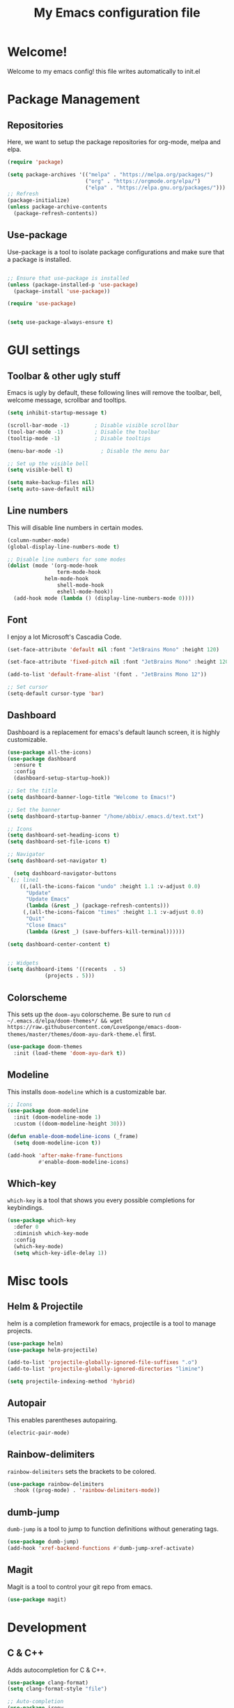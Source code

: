 #+title: My Emacs configuration file
#+PROPERTY: header-args:emacs-lisp :tangle ./init.el :mkdirp yes

* Welcome!
Welcome to my emacs config! this file writes automatically to init.el

* Package Management
** Repositories
Here, we want to setup the package repositories for org-mode, melpa and elpa.
#+begin_src emacs-lisp
(require 'package)

(setq package-archives '(("melpa" . "https://melpa.org/packages/")
                         ("org" . "https://orgmode.org/elpa/")
                         ("elpa" . "https://elpa.gnu.org/packages/")))
;; Refresh
(package-initialize)
(unless package-archive-contents
  (package-refresh-contents))

#+end_src
** Use-package
Use-package is a tool to isolate package configurations and make sure that a package is installed.

#+begin_src emacs-lisp

;; Ensure that use-package is installed
(unless (package-installed-p 'use-package)
  (package-install 'use-package))

(require 'use-package)


(setq use-package-always-ensure t)
#+end_src

* GUI settings
** Toolbar & other ugly stuff
Emacs is ugly by default, these following lines will remove the toolbar, bell, welcome message, scrollbar and tooltips.

#+begin_src emacs-lisp
(setq inhibit-startup-message t)

(scroll-bar-mode -1)        ; Disable visible scrollbar
(tool-bar-mode -1)          ; Disable the toolbar
(tooltip-mode -1)           ; Disable tooltips      

(menu-bar-mode -1)            ; Disable the menu bar

;; Set up the visible bell
(setq visible-bell t)

(setq make-backup-files nil)
(setq auto-save-default nil)

#+end_src

** Line numbers
This will disable line numbers in certain modes.

#+begin_src emacs-lisp
(column-number-mode)
(global-display-line-numbers-mode t)

;; Disable line numbers for some modes
(dolist (mode '(org-mode-hook
                term-mode-hook
		    helm-mode-hook
                shell-mode-hook
                eshell-mode-hook))
  (add-hook mode (lambda () (display-line-numbers-mode 0))))

#+end_src

** Font
I enjoy a lot Microsoft's Cascadia Code.
#+begin_src emacs-lisp
(set-face-attribute 'default nil :font "JetBrains Mono" :height 120)

(set-face-attribute 'fixed-pitch nil :font "JetBrains Mono" :height 120)

(add-to-list 'default-frame-alist '(font . "JetBrains Mono 12"))

;; Set cursor
(setq-default cursor-type 'bar)
#+end_src

** Dashboard
Dashboard is a replacement for emacs's default launch screen, it is highly customizable.

#+begin_src emacs-lisp
	(use-package all-the-icons)
	(use-package dashboard
	  :ensure t
	  :config
	  (dashboard-setup-startup-hook))

	;; Set the title
	(setq dashboard-banner-logo-title "Welcome to Emacs!")

	;; Set the banner
	(setq dashboard-startup-banner "/home/abbix/.emacs.d/text.txt")

	;; Icons
	(setq dashboard-set-heading-icons t)
	(setq dashboard-set-file-icons t)

	;; Navigator
	(setq dashboard-set-navigator t)

      (setq dashboard-navigator-buttons
    `(;; line1
		((,(all-the-icons-faicon "undo" :height 1.1 :v-adjust 0.0)
		  "Update"
		  "Update Emacs"
		  (lambda (&rest _) (package-refresh-contents)))
		 (,(all-the-icons-faicon "times" :height 1.1 :v-adjust 0.0)
		  "Quit"
		  "Close Emacs"
		  (lambda (&rest _) (save-buffers-kill-terminal))))))

	(setq dashboard-center-content t)


	;; Widgets
	(setq dashboard-items '((recents  . 5)
				(projects . 5)))

#+end_src

** Colorscheme
This sets up the =doom-ayu= colorscheme.
Be sure to run =cd ~/.emacs.d/elpa/doom-themes*/ && wget https://raw.githubusercontent.com/LoveSponge/emacs-doom-themes/master/themes/doom-ayu-dark-theme.el= first.

#+begin_src emacs-lisp
      (use-package doom-themes
        :init (load-theme 'doom-ayu-dark t))
#+end_src

** Modeline
This installs =doom-modeline= which is a customizable bar.

#+begin_src emacs-lisp
;; Icons
(use-package doom-modeline
  :init (doom-modeline-mode 1)
  :custom ((doom-modeline-height 30)))

(defun enable-doom-modeline-icons (_frame)
  (setq doom-modeline-icon t))
  
(add-hook 'after-make-frame-functions 
          #'enable-doom-modeline-icons)
#+end_src
** Which-key
=which-key= is a tool that shows you every possible completions for keybindings.
#+begin_src emacs-lisp
(use-package which-key
  :defer 0
  :diminish which-key-mode
  :config
  (which-key-mode)
  (setq which-key-idle-delay 1))
#+end_src

* Misc tools
** Helm & Projectile
helm is a completion framework for emacs, projectile is a tool to manage projects.

#+begin_src emacs-lisp
(use-package helm)
(use-package helm-projectile)

(add-to-list 'projectile-globally-ignored-file-suffixes ".o")
(add-to-list 'projectile-globally-ignored-directories "limine")

(setq projectile-indexing-method 'hybrid)
#+end_src

** Autopair
This enables parentheses autopairing.

#+begin_src emacs-lisp
(electric-pair-mode)
#+end_src

** Rainbow-delimiters
=rainbow-delimiters= sets the brackets to be colored.

#+begin_src emacs-lisp
(use-package rainbow-delimiters
  :hook ((prog-mode) . 'rainbow-delimiters-mode))
#+end_src
** dumb-jump
=dumb-jump= is a tool to jump to function definitions without generating tags.

#+begin_src emacs-lisp
  (use-package dumb-jump)
  (add-hook 'xref-backend-functions #'dumb-jump-xref-activate)

#+end_src

** Magit
Magit is a tool to control your git repo from emacs.

#+begin_src emacs-lisp
  (use-package magit)
#+end_src
* Development
** C & C++
Adds autocompletion for C & C++.
#+begin_src emacs-lisp
(use-package clang-format)
(setq clang-format-style "file")

;; Auto-completion
(use-package irony
  :hook ((c-mode) . 'irony-mode)
  )

(use-package company
  :config (add-to-list 'company-backends '(company-irony company-irony-c-headers))
  (global-company-mode))

(setq company-backends (delete 'company-semantic company-backends))

(require 'cc-mode)
(define-key c-mode-map  [(tab)] 'company-complete)
(define-key c++-mode-map  [(tab)] 'company-complete)
#+end_src

**** TODO and FIXME
this highlights TODO and FIXME comments
#+begin_src emacs-lisp
(add-hook 'c-mode-common-hook
               (lambda ()
                (font-lock-add-keywords nil
                 '(("\\<\\(FIXME\\|TODO\\|BUG\\):" 1 font-lock-warning-face t)))))

#+end_src

* Org-mode
** Setup
This sets up org-mode.
#+begin_src emacs-lisp
    (defun abx/org-font-setup ()
      ;; Replace list hyphen with dot
      (font-lock-add-keywords 'org-mode
                              '(("^ *\\([-]\\) "
                                 (0 (prog1 () (compose-region (match-beginning 1) (match-end 1) "•"))))))
       ;; Set faces for heading levels
      (dolist (face '((org-level-1 . 1.2)
                      (org-level-2 . 1.1)
                      (org-level-3 . 1.05)
                      (org-level-4 . 1.0)
                      (org-level-5 . 1.1)
                      (org-level-6 . 1.1)
                      (org-level-7 . 1.1)
                      (org-level-8 . 1.1)))))

    (defun abx/org-mode-setup ()
      (org-indent-mode)
      (visual-line-mode 1))

    (use-package org
      :pin org
      :commands (org-capture org-agenda)
      :hook (org-mode .  abx/org-mode-setup)
      :ensure org-plus-contrib
      :config
      (setq org-ellipsis " ▾")
      (setq org-hide-emphasis-markers t)
      (abx/org-font-setup))

    (require 'ox-groff)
    (with-eval-after-load 'org
      (org-babel-do-load-languages
          'org-babel-load-languages
          '((emacs-lisp . t)
          (python . t)))

      (push '("conf-unix" . conf-unix) org-src-lang-modes))

    (defun abx/org-babel-tangle-config ()
      (when (string-equal (file-name-directory (buffer-file-name))
                          (expand-file-name user-emacs-directory))
        ;; Dynamic scoping to the rescue
        (let ((org-confirm-babel-evaluate nil))
          (org-babel-tangle))))

    (add-hook 'org-mode-hook (lambda () (add-hook 'after-save-hook #'abx/org-babel-tangle-config)))

#+end_src

** Latex
#+begin_src emacs-lisp
(setq org-latex-compiler "xelatex")
(setq org-latex-pdf-process
      (list (concat "latexmk -"
                    org-latex-compiler 
                    " -recorder -synctex=1 -bibtex-cond %b")))

#+end_src
** Org-bullets

=org-bullets= replaces =*= with custom symbols.

#+begin_src emacs-lisp

(use-package org-bullets
  :hook (org-mode . org-bullets-mode)
  :custom
  (org-bullets-bullet-list '("◉" "○" "●" "○" "●" "○" "●")))

#+end_src

** UI
This sets up padding to make it file more like you're editing a document.

#+begin_src emacs-lisp 
(defun abx/org-mode-visual-fill ()
  (setq visual-fill-column-width 100
        visual-fill-column-center-text t)
  (visual-fill-column-mode 1))

(use-package visual-fill-column
  :hook (org-mode . abx/org-mode-visual-fill))
#+end_src
* Keybindings
** Evil
This sets up =evil= the Extensible VI Layer
#+begin_src emacs-lisp

(setq evil-want-keybinding nil)
  (use-package evil)
      (evil-mode)

    (use-package evil-collection
      :after evil
      :ensure t
      :config
      (evil-collection-init))
#+end_src

** Keys
These are my kinda crappy keybindings.
#+begin_src emacs-lisp
(global-unset-key (kbd "<left>"))

(global-unset-key (kbd "<right>"))

(global-unset-key (kbd "<up>"))

(global-unset-key (kbd "<down>"))



(global-set-key (kbd "C-S-x") 'kill-whole-line)

(global-set-key (kbd "C-S-c") 'clang-format-buffer)

(global-set-key (kbd "C-x C-f") 'helm-projectile)

(global-set-key (kbd "C-S-f") 'find-file)
(global-set-key (kbd "C-z") 'undo)

(global-set-key (kbd "C-x C-r") 'helm-recentf)

(global-set-key (kbd "C-)") 'compile)

#+end_src
#+BEGIN_COMMENT
* COMMENT EXWM
** Setup
This is the main setup of EXWM, it runs commands and other stuff

#+begin_src emacs-lisp

(use-package exwm
:config
(setq exwm-workspace-number 5)
(setq exwm-input-prefix-keys
'(?\C-x
  ?\M-&
  ?\M-x
  ?\C-h))

(define-key exwm-mode-map [?\C-q] 'exwm-input-send-key)

(setq exwm-input-global-keys
'(
 ([?\s-r] . exwm-reset)
 ([s-left] . windmove-left)
 ([s-right] . windmove-right)
 ([s-up] . windmove-up)
 ([s-down] . windmove-down)
 )

)

(require 'exwm-config)

(exwm-config-default)

(require 'exwm-randr)
(exwm-randr-enable)

(start-process-shell-command "xrandr" nil " xrandr --output HDMI1 --primary --mode 1920x1080 --output LVDS1 --off")



#+end_src

** Systray
This enables the systemtray
#+begin_src emacs-lisp

(require 'exwm-systemtray)
(exwm-systemtray-enable)


#+end_src
** Modeline
#+begin_src emacs-lisp
(display-time-mode 1)

#+end_src

** End

#+begin_src emacs-lisp
(exwm-enable))
#+end_src
#+END_COMMENT
#+END_COMMENT
